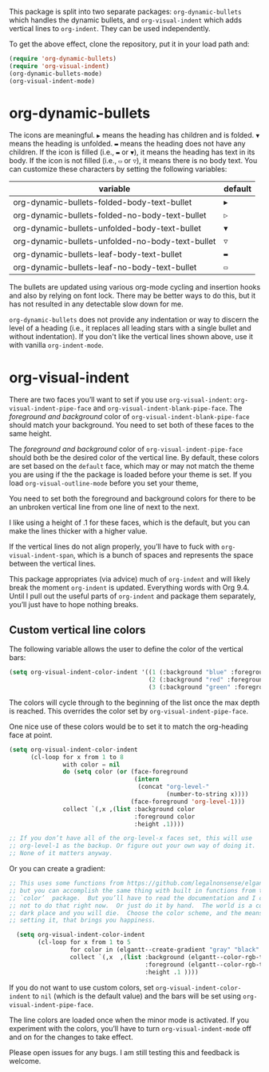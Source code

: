 [[./screenshot.gif]]

This package is split into two separate packages: =org-dynamic-bullets= which handles the dynamic bullets, and =org-visual-indent= which adds vertical lines to =org-indent=. They can be used independently. 

To get the above effect, clone the repository, put it in your load path and:
#+begin_src emacs-lisp :results silent
  (require 'org-dynamic-bullets)
  (require 'org-visual-indent)
  (org-dynamic-bullets-mode)
  (org-visual-indent-mode)
#+end_src
* org-dynamic-bullets
The icons are meaningful. =▶= means the heading has children and is folded. =▼= means the heading is unfolded. =▬= means the heading does not have any children. If the icon is filled (i.e., =▬= or =▼=), it means the heading has text in its body. If the icon is not filled (i.e., =▭= or =▽=), it means there is no body text. You can customize these characters by setting the following variables: 
| variable                                         | default |
|--------------------------------------------------+---------|
| org-dynamic-bullets-folded-body-text-bullet      | =▶=       |
| org-dynamic-bullets-folded-no-body-text-bullet   | =▷=       |
| org-dynamic-bullets-unfolded-body-text-bullet    | =▼=       |
| org-dynamic-bullets-unfolded-no-body-text-bullet | =▽=       |
| org-dynamic-bullets-leaf-body-text-bullet        | =▬=       |
| org-dynamic-bullets-leaf-no-body-text-bullet     | =▭=       |

The bullets are updated using various org-mode cycling and insertion hooks and also by relying on font lock. There may be better ways to do this, but it has not resulted in any detectable slow down for me. 

=org-dynamic-bullets= does not provide any indentation or way to discern the level of a heading (i.e., it replaces all leading stars with a single bullet and without indentation). If you don't like the vertical lines shown above, use it with vanilla =org-indent-mode=.

* org-visual-indent

There are two faces you’ll want to set if you use =org-visual-indent=: =org-visual-indent-pipe-face= and =org-visual-indent-blank-pipe-face=. The /foreground and background/ color of =org-visual-indent-blank-pipe-face= should match your background. You need to set both of these faces to the same height.

The /foreground and background/ color of =org-visual-indent-pipe-face= should both be the desired color of the vertical line. By default, these colors are set based on the =default= face, which may or may not match the theme you are using if the the package is loaded before your theme is set. If you load =org-visual-outline-mode= before you set your theme, 

You need to set both the foreground and background colors for there to be an unbroken vertical line from one line of next to the next. 

I like using a height of .1 for these faces, which is the default, but you can make the lines thicker with a higher value.

If the vertical lines do not align properly, you’ll have to fuck with =org-visual-indent-span=, which is a bunch of spaces and represents the space between the vertical lines.

This package appropriates (via advice) much of =org-indent= and will likely break the moment =org-indent= is updated. Everything words with Org 9.4. Until I pull out the useful parts of =org-indent= and package them separately, you’ll just have to hope nothing breaks.

** Custom vertical line colors
The following variable allows the user to define the color of the vertical bars:
#+begin_src emacs-lisp :results silent
  (setq org-visual-indent-color-indent '((1 (:background "blue" :foreground "blue" :height .1))
                                         (2 (:background "red" :foreground "red" :height .1))
                                         (3 (:background "green" :foreground "green" :height .1))))
#+end_src



[[./vertical-bar-color-screenshot.png]]

The colors will cycle through to the beginning of the list once the max depth is reached. This overrides the color set by 
=org-visual-indent-pipe-face=. 

One nice use of these colors would be to set it to match the org-heading face at point.

[[./matching-org-headings.png]]

#+begin_src emacs-lisp :results silent
  (setq org-visual-indent-color-indent
        (cl-loop for x from 1 to 8
                 with color = nil
                 do (setq color (or (face-foreground
                                     (intern 
                                      (concat "org-level-"
                                              (number-to-string x))))
                                    (face-foreground 'org-level-1)))
                 collect `(,x ,(list :background color
                                     :foreground color
                                     :height .1))))

  ;; If you don’t have all of the org-level-x faces set, this will use
  ;; org-level-1 as the backup. Or figure out your own way of doing it.
  ;; None of it matters anyway. 
#+end_src

Or you can create a gradient:

[[./gradient-outline.png]]

#+begin_src emacs-lisp :results silent
  ;; This uses some functions from https://github.com/legalnonsense/elgantt/,
  ;; but you can accomplish the same thing with built in functions from the
  ;; `color’  package.  But you’ll have to read the documentation and I choose
  ;; not to do that right now.  Or just do it by hand.  The world is a cold 
  ;; dark place and you will die.  Choose the color scheme, and the means of 
  ;; setting it, that brings you happiness. 

    (setq org-visual-indent-color-indent
          (cl-loop for x from 1 to 5
                   for color in (elgantt--create-gradient "gray" "black" 5)
                   collect `(,x  ,(list :background (elgantt--color-rgb-to-hex color)
                                        :foreground (elgantt--color-rgb-to-hex color)
                                        :height .1 ))))
#+end_src

If you do not want to use custom colors, set =org-visual-indent-color-indent= to =nil= (which is the default value) and the bars will be set using =org-visual-indent-pipe-face=. 

The line colors are loaded once when the minor mode is activated. If you experiment with the colors, you’ll have to turn =org-visual-indent-mode= off and on for the changes to take effect. 

Please open issues for any bugs. I am still testing this and feedback is welcome. 
